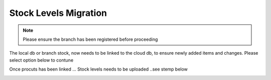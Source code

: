 Stock Levels Migration
=============================================

.. note:: Please ensure the branch has been registered before proceeding

The local db or branch stock, now needs to be linked to the cloud db, to ensure newly added items and changes. Please select option below to contune

.. image:: Images/StockLevels1.png
   :align: center

Once procuts has been linked ... Stock levels needs to be uploaded ..see stemp below

.. image:: Images/StockLevels2.png
   :align: center



